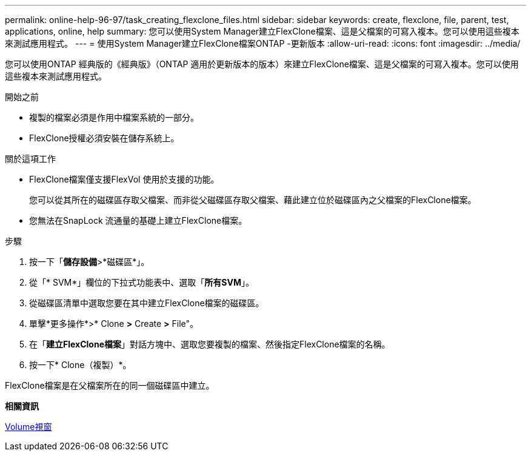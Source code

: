 ---
permalink: online-help-96-97/task_creating_flexclone_files.html 
sidebar: sidebar 
keywords: create, flexclone, file, parent, test, applications, online, help 
summary: 您可以使用System Manager建立FlexClone檔案、這是父檔案的可寫入複本。您可以使用這些複本來測試應用程式。 
---
= 使用System Manager建立FlexClone檔案ONTAP -更新版本
:allow-uri-read: 
:icons: font
:imagesdir: ../media/


[role="lead"]
您可以使用ONTAP 經典版的《經典版》（ONTAP 適用於更新版本的版本）來建立FlexClone檔案、這是父檔案的可寫入複本。您可以使用這些複本來測試應用程式。

.開始之前
* 複製的檔案必須是作用中檔案系統的一部分。
* FlexClone授權必須安裝在儲存系統上。


.關於這項工作
* FlexClone檔案僅支援FlexVol 使用於支援的功能。
+
您可以從其所在的磁碟區存取父檔案、而非從父磁碟區存取父檔案、藉此建立位於磁碟區內之父檔案的FlexClone檔案。

* 您無法在SnapLock 流通量的基礎上建立FlexClone檔案。


.步驟
. 按一下「*儲存設備*>*磁碟區*」。
. 從「* SVM*」欄位的下拉式功能表中、選取「*所有SVM*」。
. 從磁碟區清單中選取您要在其中建立FlexClone檔案的磁碟區。
. 單擊*更多操作*>* Clone *>* Create *>* File"。
. 在「*建立FlexClone檔案*」對話方塊中、選取您要複製的檔案、然後指定FlexClone檔案的名稱。
. 按一下* Clone（複製）*。


FlexClone檔案是在父檔案所在的同一個磁碟區中建立。

*相關資訊*

xref:reference_volumes_window.adoc[Volume視窗]
